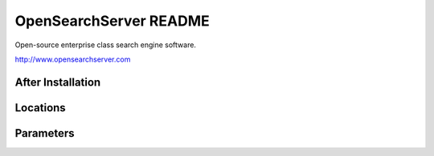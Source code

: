===============
OpenSearchServer README
===============

Open-source enterprise class search engine software.

http://www.opensearchserver.com

After Installation
------------------

Locations
---------

Parameters
----------
